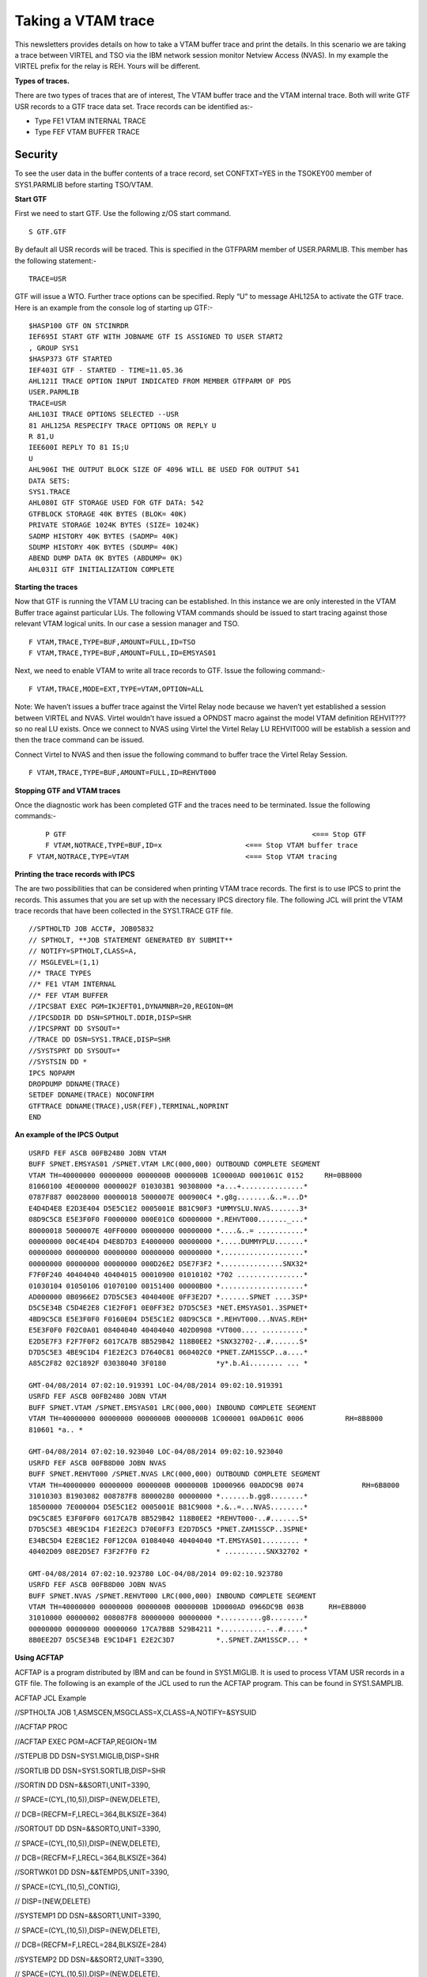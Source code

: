 Taking a VTAM trace
===================

This newsletters provides details on how to take a VTAM buffer trace and
print the details. In this scenario we are taking a trace between VIRTEL
and TSO via the IBM network session monitor Netview Access (NVAS). In my
example the VIRTEL prefix for the relay is REH. Yours will be different.

|image0|

**Types of traces.**

There are two types of traces that are of interest, The VTAM buffer
trace and the VTAM internal trace. Both will write GTF USR records to a
GTF trace data set. Trace records can be identified as:-

- Type FE1 VTAM INTERNAL TRACE
- Type FEF VTAM BUFFER TRACE

Security
--------

To see the user data in the buffer contents of a trace record, set
CONFTXT=YES in the TSOKEY00 member of SYS1.PARMLIB before starting
TSO/VTAM.

**Start GTF**

First we need to start GTF. Use the following z/OS start command.

::

	S GTF.GTF

By default all USR records will be traced. This is specified in the
GTFPARM member of USER.PARMLIB. This member has the following
statement:-

::

	TRACE=USR

GTF will issue a WTO. Further trace options can be specified.
Reply “U” to message AHL125A to activate the GTF trace. Here is an
example from the console log of starting up GTF:-

::

	$HASP100 GTF ON STCINRDR
	IEF695I START GTF WITH JOBNAME GTF IS ASSIGNED TO USER START2
	, GROUP SYS1
	$HASP373 GTF STARTED
	IEF403I GTF - STARTED - TIME=11.05.36
	AHL121I TRACE OPTION INPUT INDICATED FROM MEMBER GTFPARM OF PDS
	USER.PARMLIB
	TRACE=USR
	AHL103I TRACE OPTIONS SELECTED --USR
	81 AHL125A RESPECIFY TRACE OPTIONS OR REPLY U
	R 81,U
	IEE600I REPLY TO 81 IS;U
	U
	AHL906I THE OUTPUT BLOCK SIZE OF 4096 WILL BE USED FOR OUTPUT 541
	DATA SETS:
	SYS1.TRACE
	AHL080I GTF STORAGE USED FOR GTF DATA: 542
	GTFBLOCK STORAGE 40K BYTES (BLOK= 40K)
	PRIVATE STORAGE 1024K BYTES (SIZE= 1024K)
	SADMP HISTORY 40K BYTES (SADMP= 40K)
	SDUMP HISTORY 40K BYTES (SDUMP= 40K)
	ABEND DUMP DATA 0K BYTES (ABDUMP= 0K)
	AHL031I GTF INITIALIZATION COMPLETE

**Starting the traces**

Now that GTF is running the VTAM LU tracing can be established. In this
instance we are only interested in the VTAM Buffer trace against
particular LUs. The following VTAM commands should be issued to start
tracing against those relevant VTAM logical units. In our case a session manager and TSO.

::

	F VTAM,TRACE,TYPE=BUF,AMOUNT=FULL,ID=TSO       
	F VTAM,TRACE,TYPE=BUF,AMOUNT=FULL,ID=EMSYAS01

Next, we need to enable VTAM to write all trace records to GTF. Issue
the following command:-

::

	F VTAM,TRACE,MODE=EXT,TYPE=VTAM,OPTION=ALL

Note: We haven’t issues a buffer trace against the Virtel Relay node
because we haven’t yet established a session between VIRTEL and NVAS.
Virtel wouldn’t have issued a OPNDST macro against the model VTAM
definition REHVIT??? so no real LU exists. Once we connect to NVAS using
Virtel the Virtel Relay LU REHVIT000 will be establish a session and then the  trace command can be
issued.

Connect Virtel to NVAS and then issue the following command to buffer
trace the Virtel Relay Session.

::

	F VTAM,TRACE,TYPE=BUF,AMOUNT=FULL,ID=REHVT000

**Stopping GTF and VTAM traces**

Once the diagnostic work has been completed GTF and the traces need to
be terminated. Issue the following commands:-

::

	P GTF 						         	<=== Stop GTF
	F VTAM,NOTRACE,TYPE=BUF,ID=x 			<=== Stop VTAM buffer trace
    F VTAM,NOTRACE,TYPE=VTAM 				<=== Stop VTAM tracing

**Printing the trace records with IPCS**

The are two possibilities that can be considered when printing VTAM
trace records. The first is to use IPCS to print the records. This
assumes that you are set up with the necessary IPCS directory file. The
following JCL will print the VTAM trace records that have been collected
in the SYS1.TRACE GTF file.

::

	//SPTHOLTD JOB ACCT#, JOB05832
	// SPTHOLT, **JOB STATEMENT GENERATED BY SUBMIT**
	// NOTIFY=SPTHOLT,CLASS=A,
	// MSGLEVEL=(1,1)
	//* TRACE TYPES
	//* FE1 VTAM INTERNAL
	//* FEF VTAM BUFFER
	//IPCSBAT EXEC PGM=IKJEFT01,DYNAMNBR=20,REGION=0M
	//IPCSDDIR DD DSN=SPTHOLT.DDIR,DISP=SHR
	//IPCSPRNT DD SYSOUT=*
	//TRACE DD DSN=SYS1.TRACE,DISP=SHR
	//SYSTSPRT DD SYSOUT=*
	//SYSTSIN DD *
	IPCS NOPARM
	DROPDUMP DDNAME(TRACE)
	SETDEF DDNAME(TRACE) NOCONFIRM
	GTFTRACE DDNAME(TRACE),USR(FEF),TERMINAL,NOPRINT
	END

**An example of the IPCS Output**

::

	USRFD FEF ASCB 00FB2480 JOBN VTAM
	BUFF SPNET.EMSYAS01 /SPNET.VTAM LRC(000,000) OUTBOUND COMPLETE SEGMENT
	VTAM TH=40000000 00000000 0000000B 0000000B 1C0000AD 0001061C 0152     RH=0B8000
	81060100 4E000000 0000002F 010303B1 90308000 *a...+...............*
	0787F887 00028000 00000018 5000007E 000900C4 *.g8g........&..=...D*
	E4D4D4E8 E2D3E404 D5E5C1E2 0005001E B81C90F3 *UMMYSLU.NVAS.......3*
	08D9C5C8 E5E3F0F0 F0000000 000E01C0 6D000000 *.REHVT000......._...*
	80000018 5000007E 40FF0000 00000000 00000000 *....&..= ...........*
	00000000 00C4E4D4 D4E8D7D3 E4000000 00000000 *.....DUMMYPLU.......*
	00000000 00000000 00000000 00000000 00000000 *....................*
	00000000 00000000 00000000 000D26E2 D5E7F3F2 *...............SNX32*
	F7F0F240 40404040 40404015 00010900 01010102 *702 ................*
	01030104 01050106 01070100 00151400 00000B00 *....................*
	AD000000 0B0966E2 D7D5C5E3 4040400E 0FF3E2D7 *.......SPNET ....3SP*
	D5C5E34B C5D4E2E8 C1E2F0F1 0E0FF3E2 D7D5C5E3 *NET.EMSYAS01..3SPNET*
	4BD9C5C8 E5E3F0F0 F0160E04 D5E5C1E2 08D9C5C8 *.REHVT000...NVAS.REH*
	E5E3F0F0 F02C0A01 08404040 40404040 402D0908 *VT000.... ..........*
	E2D5E7F3 F2F7F0F2 6017CA7B 8B529B42 118B0EE2 *SNX32702-..#.......S*
	D7D5C5E3 4BE9C1D4 F1E2E2C3 D7640C81 060402C0 *PNET.ZAM1SSCP..a....*
	A85C2F82 02C1892F 03038040 3F0180            *y*.b.Ai........ ... *

	GMT-04/08/2014 07:02:10.919391 LOC-04/08/2014 09:02:10.919391
	USRFD FEF ASCB 00FB2480 JOBN VTAM
	BUFF SPNET.VTAM /SPNET.EMSYAS01 LRC(000,000) INBOUND COMPLETE SEGMENT
	VTAM TH=40000000 00000000 0000000B 0000000B 1C000001 00AD061C 0006	    RH=8B8000
	810601 *a.. *

	GMT-04/08/2014 07:02:10.923040 LOC-04/08/2014 09:02:10.923040
	USRFD FEF ASCB 00FB8D00 JOBN NVAS
	BUFF SPNET.REHVT000 /SPNET.NVAS LRC(000,000) OUTBOUND COMPLETE SEGMENT
	VTAM TH=40000000 00000000 0000000B 0000000B 1D000966 00ADDC9B 0074		RH=6B8000
	31010303 B1903082 008787F8 80000280 00000000 *.......b.gg8........*
	18500000 7E000004 D5E5C1E2 0005001E B81C9008 *.&..=...NVAS........*
	D9C5C8E5 E3F0F0F0 6017CA7B 8B529B42 118B0EE2 *REHVT000-..#.......S*
	D7D5C5E3 4BE9C1D4 F1E2E2C3 D70E0FF3 E2D7D5C5 *PNET.ZAM1SSCP..3SPNE*
	E34BC5D4 E2E8C1E2 F0F12C0A 01084040 40404040 *T.EMSYAS01......... *
	40402D09 08E2D5E7 F3F2F7F0 F2                * ..........SNX32702 *
	
	GMT-04/08/2014 07:02:10.923780 LOC-04/08/2014 09:02:10.923780
	USRFD FEF ASCB 00FB8D00 JOBN NVAS
	BUFF SPNET.NVAS /SPNET.REHVT000 LRC(000,000) INBOUND COMPLETE SEGMENT
	VTAM TH=40000000 00000000 0000000B 0000000B 1D0000AD 0966DC9B 003B  	RH=EB8000
	31010000 00000002 008087F8 80000000 00000000 *..........g8........*
	00000000 00000000 00000060 17CA7B8B 529B4211 *...........-..#.....*
	8B0EE2D7 D5C5E34B E9C1D4F1 E2E2C3D7          *..SPNET.ZAM1SSCP... *

**Using ACFTAP**

ACFTAP is a program distributed by IBM and can be found in SYS1.MIGLIB.
It is used to process VTAM USR records in a GTF file. The following is
an example of the JCL used to run the ACFTAP program. This can be found
in SYS1.SAMPLIB.

ACFTAP JCL Example

//SPTHOLTA JOB 1,ASMSCEN,MSGCLASS=X,CLASS=A,NOTIFY=&SYSUID

//ACFTAP PROC

//ACFTAP EXEC PGM=ACFTAP,REGION=1M

//STEPLIB DD DSN=SYS1.MIGLIB,DISP=SHR

//SORTLIB DD DSN=SYS1.SORTLIB,DISP=SHR

//SORTIN DD DSN=&&SORTI,UNIT=3390,

// SPACE=(CYL,(10,5)),DISP=(NEW,DELETE),

// DCB=(RECFM=F,LRECL=364,BLKSIZE=364)

//SORTOUT DD DSN=&&SORTO,UNIT=3390,

// SPACE=(CYL,(10,5)),DISP=(NEW,DELETE),

// DCB=(RECFM=F,LRECL=364,BLKSIZE=364)

//SORTWK01 DD DSN=&&TEMPD5,UNIT=3390,

// SPACE=(CYL,(10,5),,CONTIG),

// DISP=(NEW,DELETE)

//SYSTEMP1 DD DSN=&&SORT1,UNIT=3390,

// SPACE=(CYL,(10,5)),DISP=(NEW,DELETE),

// DCB=(RECFM=F,LRECL=284,BLKSIZE=284)

//SYSTEMP2 DD DSN=&&SORT2,UNIT=3390,

// SPACE=(CYL,(10,5)),DISP=(NEW,DELETE),

// DCB=(RECFM=F,LRECL=284,BLKSIZE=284)

//SYSLDPRT DD SYSOUT=*

//SYSLSPRT DD SYSOUT=*

//SYSGSPRT DD SYSOUT=*

//SYSSDPRT DD SYSOUT=*

//SYSSSPRT DD SYSOUT=*

//SYSNEPRT DD SYSOUT=*

//SYSDTPRT DD SYSOUT=*

//SYSVTPRT DD SYSOUT=*

//SYSLUPRT DD SYSOUT=*

//SYSPRINT DD SYSOUT=*

//SYSIXPRT DD SYSOUT=*

//SYSNTPRT DD SYSOUT=*

//SYSNPPRT DD SYSOUT=*

//SYSCSPRT DD SYSOUT=*

//SYSCAPRT DD SYSOUT=*

//SYSFRPRT DD SYSOUT=*

//SYSTRACE DD DSN=SYS1.TRACE,DISP=SHR

//SYSOUT DD SYSOUT=*

// PEND

//STEP1 EXEC ACFTAP

//SYSIN DD DSN=USER.PARMLIB(ACFTAP),DISP=SHR

**ACFTAP Reports**

ACFTAP has several different reports. It is best to set up a PARMLIB
member and read the ACFTAP control statements from there. This way you
have control over what reports to print.

Member ACFTAP in USER.PARMLIB

SSPRT=YES

NEPRT=NO

SUMMARY=NO

LSPRT=NO

RRSUP=NO

GSPRT=NO

CSPRT=NO

CAPRT=NO

PRINT=NO

DTPRT=NO

SDPRT=NO

VTPRT=NO

LONGPIU=YES

GO

QUIT

Some examples of reports that can be produced by ACFTAP follow:-

**Example of SDPRT report.**

VTAM ADVANCED COMMUNICATIONS FUNCTION

TRACE ANALYSIS PROGRAM

DATE: 04:08:2014 SYSTEMS NETWORK ARCHITECTURE DETAIL (SDPRT) PAGE: 00047

RECORD/ GROUP ENTRY

MESSAGE SUMMARY D E S C R I P T I V E A N A L Y S I S SUMMARY

0171858

0000107 DATA FLOW 40 00 00 00 00 00 00 00 00 00 00 0B 00 00 00 0B 1C 00
00 01 08 03 00 0A 00 06 8B 80 00 81 06 01

TIMESTAMP: 13.31.56.944086

TH 00-02 FORMAT ID (FID): 4 * TG SWEP:OFF MIG:OFF PCI:OFF * NET
PRI:OFF IERN: 00 ERN: 00 *

TH 03-04 VR NUMBER (VRN): 0 * VRCWI: INC TG REORDR REQD: 0 * TP PRI: 0
TG SEQUENCE NUMBER: 000 *

TH 04-06 VRCWRI: R VRRWI: 0 * NON-SEQENCD NON-SUPRVSRY DATA * VR
SEQUENCE NUMBER: 000 *

TH 06- VR PACING: NONE * ORIGIN: 0000000B 0803 * SNF SEQUENCE NUMBER:
000A *

TH -25 SEGMENT(MPF):ONLY * DESTINATION: 0000000B 0001 * FLOW: NORMAL
COUNT (DCF): 00006 *

RH 00-02 RU TYPE: FM DATA FLOW +RESPONSE* RESPONSE/REQUEST: DR1 *
CHAIN: ONLY ELEMENT *

RU FORMAT: FORMATTED * PACING INDICATOR: OFF * *

RU 00- LOGICAL SSCP SERVICES: 06 - SESSION SERVICES COMMAND: 01 -
CONTROL INITIATE CINIT

0171859

0000108 DATA FLOW 40 00 00 00 00 00 00 00 00 00 00 0B 00 00 00 0B 1D 00
02 0E 08 03 DE D0 00 78 6B 80 00 31 01 03 03

B1 90 30 82 00 87 87 F8 87 00 02 80 00 00 00 00 00 00 00 00 03 00 00 08
C1 D7 D7 D3 C8 D6 D3 E3 00

05 00 7F 03 09 10 08 E2 C3 F0 E3 C3 D7 F0 F2 60 17 CA 7B 8B 52 9B 42 13
B5 0E E2 D7 D5 C5 E3 4B E9

C1 D4 F1 E2 E2 C3 D7 0E 0F F3 E2 D7 D5 C5 E3 4B C1 D7 D7 D3 C8 D6 D3 E3
2C 0A 01 08 40 40 40 40 40

40 40 40 2D 09 08 C4 F4 C3 F3 F2 E7 E7 F3

TIMESTAMP: 13.31.56.944916

TH 00-02 FORMAT ID (FID): 4 * TG SWEP:OFF MIG:OFF PCI:OFF * NET
PRI:OFF IERN: 00 ERN: 00 *

TH 03-04 VR NUMBER (VRN): 0 * VRCWI: INC TG REORDR REQD: 0 * TP PRI: 0
TG SEQUENCE NUMBER: 000 *

TH 04-06 VRCWRI: R VRRWI: 0 * NON-SEQENCD NON-SUPRVSRY DATA * VR
SEQUENCE NUMBER: 000 *

TH 06- VR PACING: NONE * ORIGIN: 0000000B 0803 * SNF SEQUENCE NUMBER:
DED0 *

TH -25 SEGMENT(MPF):ONLY * DESTINATION: 0000000B 020E * FLOW:
EXPEDITED COUNT (DCF): 00120 *

RH 00-02 RU TYPE: SESSION CONTROL REQUEST * RESPONSE/REQUEST: DR1 *
CHAIN: ONLY ELEMENT *

RU FORMAT: FORMATTED * PACING INDICATOR: OFF * *

BRACKET: * CHANGE DIRECTION INDICATOR: OFF * CODE SEL:EBCDIC *

RU 00- COMMAND: BIND BIND SESSION CMD DATA: 01 03 03 B1 90 30 82 00 87
87 F8 87 00 02 Q BIND

0000108 USER DATA
*......b.gg8g...............APPLHOLT..."....SC0TCP02-..#.......SPNET.ZAM1SSCP..3SPNET.APPLHOLT....*

* ...D4C32XX3 *

0171860

0000109 DATA FLOW 40 00 00 00 00 00 00 00 00 00 00 0B 00 00 00 0B 1D 00
08 03 02 0E DE D0 00 3B EB 80 00 31 01 00 00

00 00 00 02 00 80 87 F8 80 00 00 00 00 00 00 00 00 00 00 00 00 00 00 00
00 00 00 60 17 CA 7B 8B 52

9B 42 13 B5 0E E2 D7 D5 C5 E3 4B E9 C1 D4 F1 E2 E2 C3 D7

VTAM ADVANCED COMMUNICATIONS FUNCTION

TRACE ANALYSIS PROGRAM

DATE: 04:08:2014 SYSTEMS NETWORK ARCHITECTURE DETAIL (SDPRT) PAGE: 00048

RECORD/ GROUP ENTRY

MESSAGE SUMMARY D E S C R I P T I V E A N A L Y S I S SUMMARY

**Example of SSPRT report**

TRACE ANALYSIS PROGRAM

DATE: 04:08:2014 SYSTEMS NETWORK ARCHITECTURE SUMMARY (SSPRT) PAGE:
00005

*********SDLC**********
**********TRANSMISSION HEADER*********
*********************REQUEST
HEADER********************

....-SDLC ADDRESS .-FORMAT IDENTIFIER (FID) .-REQUEST(Q) / RESPONSE(S)
.-PACING INDICATOR

\|\|\|\| .-CMND/RESP \| .-F/M/L/( =ENTIRE)SEGMENT **FID3** \|
.-SC/DFC/NC/( =FMDATA)RU \| .-BEGIN BRACKET INDICATOR

DIRECTION-. \|\|\|\| \| .-POLL/FINAL \| \| .-EXPEDITED \| \| .-FORMATTED
\| \| .-END BRACKET INDICATOR

\| \|\|\|\| \| \| .-RECEIVE \| \| \| LSID---. \| \| \| .-F/M/L(
=ONLY)CHAIN \| \| \| .-CHANGE DIRECTION IND

TYPE--. \| \|\|\|\| \| \| \| .-SEND \| \| \| FROM/TO SSCP--. \| \| \| \|
\| \| \| \| \| .-ALT CODE

------- \| \| \|\|\|\| \| \| \| \| .-TYPE \| \| \| NETWORK FROM/TO PU--.
\| \| \| \| \| \| \| \| \| \| \| *********RU********

MESSAGE \| \| \|\|\|\| \| \| \| \| \| CMND \| \| \| ADDRESSES SEQNO
COUNT \| \| \| \| \| \| \| REQUEST/RESPONSES \| \| \| \| \| COMMAND
SENSE

NUMBER V V VVVV V V V V V \_\_\_\_ V V V \_\_\_\_\_\_\_\_\_\_\_\_\_
\_\_\_\_\_ \_\_\_\_\_ V V V V V V V \_\_\_\_\_\_\_\_\_\_\_\_\_\_\_\_\_ V
V V V V \_\_\_\_\_\_\_\_\_\_ \_\_\_\_\_\_\_\_

0000103 B I 4 0000000B 0001 20C1 00008 +S F DR1 INIT-OTHER

0000000B 0112

0000104 B I 4 0000000B 0112 20C0 00010 -S F DR1 EXCEPTION CINIT 0842FFFF

0000000B 0001

0000105 B I 4 0000000B 0112 20C2 00006 +S F DR1 NOTIFY

0000000B 0001

0000106 B O 4 0000000B 0001 000A 00346 Q F DR1 CINIT

0000000B 0803

0000107 B I 4 0000000B 0803 000A 00006 +S F DR1 CINIT

0000000B 0001

0000108 B O 4 E 0000000B 0803 DED0 00120 Q S F DR1 BIND

0000000B 020E PLU(APPLHOLT ) SLU(SC0TCP02 ) PCID(CA7B8B529B4213B5)

0000109 B I 4 E 0000000B 020E DED0 00059 +S S F DR1 BIND

0000000B 0803

0000110 B O 4 0000000B 0803 000B 00051 Q F SESSST

0000000B 0001

0000111 B O 4 E 0000000B 0803 DED1 00004 Q S F DR1 SDT

0000000B 020E

0000112 B I 4 E 0000000B 020E DED1 00004 +S S F DR1 SDT

0000000B 0803

0000113 B O 4 0000000B 0803 0001 00004 Q D F DR1 P BID

0000000B 020E

0000114 B I 4 E 0000000B 020E 0001 00006 +S P IPR/IPM

0000000B 0803

0000115 B I 4 0000000B 020E 0001 00004 +S D F DR1 BID

0000000B 0803

0000116 B O 4 0000000B 0803 0002 00009 Q DR1 EXCEPTION P B S

0000000B 020E

0000117 B I 4 E 0000000B 020E 0002 00006 +S P IPR/IPM

0000000B 0803

0000118 B I 4 0000000B 020E 0001 00195 Q DR1 EXCEPTION P S

0000000B 0803

0000119 B O 4 E 0000000B 0803 0001 00006 +S P IPR/IPM

0000000B 020E

0000120 B O 4 0000000B 0803 0003 00806 Q DR1 EXCEPTION E S

F1=HELP F2=SPLIT F3=END F4=RETURN F5=IFIND F6=BOOK F7=UP F8=DOWN F9=SWAP
F10=LEFT F11=RIGHT F12=RETRIEVE

**Example of DTPRT report**

VTAM ADVANCED COMMUNICATIONS FUNCTION

TRACE ANALYSIS PROGRAM

DATE: 04:08:2014 NETWORK DATA TRAFFIC (DTPRT) PAGE: 00008

RECORD/ GROUP ENTRY

MESSAGE SUMMARY M E S S A G E D A T A SUMMARY

/0171857

0000106 USER DATA *084E0000 00000000 33010303 B1903080 000787F8
87000280 00000000 *.+................g8g.......* CINIT

*00000000 03000900 C4E4D4D4 E8E2D3E4 08C1D7D7 D3C8D6D3 E3000500
*........DUMMYSLU.APPLHOLT...*

*7F030910 F308E2C3 F0E3C3D7 F0F20000 00000E01 C06D0000 00800000
*"...3.SC0TCP02.......\_......*

*00000000 0340FF00 00000000 00000000 00000000 0000C4E4 D4D4E8D7 *.....
................DUMMYP*

*D3E40000 00000000 00000000 00000000 00000000 00000000 00000000
*LU..........................*

*00000000 00000000 00000000 00000D26 C4F4C3F3 F2E7E7F3 40404040
*................D4C32XX3 *

*40404040 15000109 * .... *

/0171859

0000108 USER DATA *010303B1 90308200 8787F887 00028000 00000000
00000003 000008C1 *......b.gg8g...............A* BIND

*D7D7D3C8 D6D3E300 05007F03 091008E2 C3F0E3C3 D7F0F260 17CA7B8B
*PPLHOLT..."....SC0TCP02-..#.*

*529B4213 B50EE2D7 D5C5E34B E9C1D4F1 E2E2C3D7 0E0FF3E2 D7D5C5E3
*......SPNET.ZAM1SSCP..3SPNET*

*4BC1D7D7 D3C8D6D3 E32C0A01 08404040 40404040 402D0908 C4F4C3F3
*.APPLHOLT.... ...D4C3*

*F2E7E7F3 *2XX3 *

/0171860

0000109 USER DATA *01000000 00000200 8087F880 00000000 00000000
00000000 00000000 *.........g8.................* BIND

*00006017 CA7B8B52 9B4213B5 0EE2D7D5 C5E34BE9 C1D4F1E2 E2C3D7
*..-..#.......SPNET.ZAM1SSCP *

/0171861

0000110 USER DATA *01150C00 00000B08 03000000 0B020E1E 03000000
6017CA7B 8B529B42 *....................-..#....* SESSST

*13B50EE2 D7D5C5E3 4BE9C1D4 F1E2E2C3 D7 *...SPNET.ZAM1SSCP *

/0171865

0000114 USER DATA *000007 *... * IPR/IPM

/0171868

0000116 USER DATA *F3000501 FF02 *3..... *

/0171869

0000117 USER DATA *000007 *... * IPR/IPM

/0171870

0000118 USER DATA *88001781 81010000 84003401 00D30320 009E0258
070C0780 001181A6 *h..aa...d....L............aw*

*00000B01 00005000 18008400 34001681 86000800 F4F1F1F2 F2F3F3F4
*......&...d....af...41122334*

*F4F5F5F6 F6F7F700 0D818704 00F0F1F1 F2F2F4F4 00078188 00010200
*4556677..ag..0112244..ah....*

*06819900 00001B81 85820007 0C000000 00070000 0002B904 170100F1
*.ar....aeb.................1*

*03C30136 003F818F 0000E3C3 D7F3F2F7 F040E5C9 E2E3C140 40400401
*.C....a...TCP3270 VISTA ..*

*000025FF 02060000 C0D59D50 00000000 0000284E 6F742079 6574206C
*.........N.&.......+?......%*

*6F676765 6420696E 212900 *?......>... *

**Example of VTAM Internal Trace report**

DATE: 04:08:2014 VTAM INTERNAL TRACE REPORT (VTPRT) PAGE: 03479

13.31.56.968767 C3C3D600 1F546000 1DFAF3E0 C9D5C6F1 9EA62110 0000000B
020E0000 000B0001 * CCO...-...3.INF1.w.............. *

13.31.56.968767 C3C3F254 81068010 42020200 00C4F4C3 F3F2E7E7 F3F308E2
C3F0E3C3 00000000 * CC2.a........D4C32XX33.SC0TC.... *

13.31.56.968767 E2D9E3C6 1F00010A 00000000 000B020E 9EB99996 1F40A470
E2D7D5C5 E3404040 * SRTF..............ro. u.SPNET *

13.31.56.968767 E2D9E3C6 1F000000 E2C3F0E3 C3D7F0F2 9EB254B6 1F465270
40404040 40404040 * SRTF....SC0TCP02........ *

13.31.56.968767 E2D9E3C6 1F000000 C1D7D7D3 C8D6D3E3 9EB254E0 1F3F33B0
40404040 40404040 * SRTF....APPLHOLT........ *

13.31.56.968767 E2D9E3C1 1F00000D CA7B8B52 9B4213B5 9EB13C14 1F403FF0
E2D7D5C5 E3404040 * SRTA.....#........... .0SPNET *

13.31.56.968767 E2D9E3C6 1F006014 E9C1D4F1 E2E2C3D7 9EB14C42 1F2C6D90
E2D7D5C5 E3404040 * SRTF..-.ZAM1SSCP..<...\_.SPNET *

13.31.56.968767 E2D9E3C6 1F000000 E2C3F0E3 C3D7F0F2 9EBAE6B8 1F465270
E2D7D5C5 E3404040 * SRTF....SC0TCP02..W.....SPNET *

13.31.56.968767 E2D9E3C6 1F000000 C1D7D7D3 C8D6D3E3 9EBA2322 1F3F33B0
E2D7D5C5 E3404040 * SRTF....APPLHOLT........SPNET *

13.31.56.968767 E2D9E3C6 1F04000E C1D7D7D3 C8D6D3E3 9EB19C32 00000000
E2D7D5C5 E3404040 * SRTF....APPLHOLT........SPNET *

13.31.56.968767 E2D9E3C6 1F000000 C1D7D7D3 C8D6D3E3 9EBAE734 1F3F33B0
E2D7D5C5 E3404040 * SRTF....APPLHOLT..X.....SPNET *

13.31.56.968767 C3C9F100 1F540000 1EE2A9E0 E2E2E9E4 9EBF312C 0000000B
020E0000 000B0001 * CI1......Sz.SSZU................ *

13.31.56.968767 C3C9F254 81068010 42020200 00C4F4C3 F3F2E7E7 F3F308E2
C3F0E3C3 00000000 * CI2.a........D4C32XX33.SC0TC.... *

13.31.56.968767 C3C9F300 1F2AF310 CA7B8B52 9B4213B5 C1D7D7D3 C8D6D3E3
E2C3F0E3 C3D7F0F2 * CI3...3..#......APPLHOLTSC0TCP02 *

13.31.56.968767 E2D9E3C6 1F00000E E5C9D9E3 C5D3C5C8 9EB19C32 1F404330
E2D7D5C5 E3404040 * SRTF....VIRTELEH..... ..SPNET *

13.31.56.968767 C7D5C1D4 1F000104 E5C9D9E3 C5D3C5C8 9EBA4C52 02000000
00000005 1DFAF010 * GNAM....VIRTELEH..<...........0. *

13.31.56.968767 C7D5C1F2 00000000 CA7B8B52 9B4213B5 E2D7D5C5 E3404040
C1D7D7D3 C8D6D3E3 * GNA2.....#......SPNET APPLHOLT *

13.31.56.968767 C7D5C1D4 1F000504 E5C9D9E3 C5D3C5C8 9EBA4D3C 02000000
00000000 1DFAF010 * GNAM....VIRTELEH..(...........0. *

13.31.56.968767 C7D5C1F2 00000001 CA7B8B52 9B4213B5 E2D7D5C5 E3404040
C1D7D7D3 C8D6D3E3 * GNA2.....#......SPNET APPLHOLT *

13.31.56.968767 D9C3C5C6 1F001201 1DF9004C 00000000 9EB1B460 008C5750
1EA340B0 00000000 * RCEF.....9.<.......-...&.t ..... *

13.31.56.968767 E2D9E3C6 1F00010A 00000000 000B020E 9EB8CA34 1F40A470
E2D7D5C5 E3404040 * SRTF................. u.SPNET *

13.31.56.968767 D9C3C5C6 1F001201 1DF9004C 00000000 9EB1B460 008C5750
1EA340B0 00000000 * RCEF.....9.<.......-...&.t ..... *

.. |image0| image:: images/media/image1.jpeg

